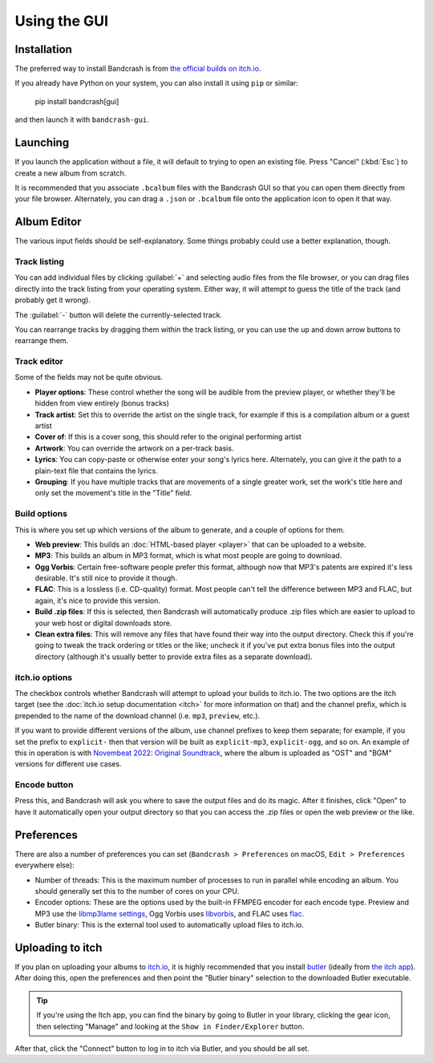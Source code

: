 Using the GUI
=============

Installation
------------

The preferred way to install Bandcrash is from `the official builds on itch.io <https://fluffy.itch.io/bandcrash>`_.

If you already have Python on your system, you can also install it using ``pip`` or similar:

   pip install bandcrash[gui]

and then launch it with ``bandcrash-gui``.

Launching
---------

If you launch the application without a file, it will default to trying to open an existing file. Press "Cancel" (:kbd:`Esc`) to create a new album from scratch.

It is recommended that you associate ``.bcalbum`` files with the Bandcrash GUI so that you can open them directly from your file browser. Alternately, you can drag a ``.json`` or ``.bcalbum`` file onto the application icon to open it that way.

Album Editor
------------

.. image:: main-gui.png
   :scale: 33 %
   :alt: The main user interface

The various input fields should be self-explanatory. Some things probably could use a better explanation, though.

Track listing
^^^^^^^^^^^^^

You can add individual files by clicking :guilabel:`+` and selecting audio files from the file browser, or you can drag files directly into the track listing from your operating system. Either way, it will attempt to guess the title of the track (and probably get it wrong).

The :guilabel:`-` button will delete the currently-selected track.

You can rearrange tracks by dragging them within the track listing, or you can use the up and down arrow buttons to rearrange them.

Track editor
^^^^^^^^^^^^

Some of the fields may not be quite obvious.

* **Player options**: These control whether the song will be audible from the preview player, or whether they'll be hidden from view entirely (bonus tracks)
* **Track artist**: Set this to override the artist on the single track, for example if this is a compilation album or a guest artist
* **Cover of**: If this is a cover song, this should refer to the original performing artist
* **Artwork**: You can override the artwork on a per-track basis.
* **Lyrics**: You can copy-paste or otherwise enter your song's lyrics here. Alternately, you can give it the path to a plain-text file that contains the lyrics.
* **Grouping**: If you have multiple tracks that are movements of a single greater work, set the work's title here and only set the movement's title in the "Title" field.

Build options
^^^^^^^^^^^^^

This is where you set up which versions of the album to generate, and a couple of options for them.

* **Web preview**: This builds an :doc:`HTML-based player <player>` that can be uploaded to a website.
* **MP3**: This builds an album in MP3 format, which is what most people are going to download.
* **Ogg Vorbis**: Certain free-software people prefer this format, although now that MP3's patents are expired it's less desirable. It's still nice to provide it though.
* **FLAC**: This is a lossless (i.e. CD-quality) format. Most people can't tell the difference between MP3 and FLAC, but again, it's nice to provide this version.
* **Build .zip files**: If this is selected, then Bandcrash will automatically produce .zip files which are easier to upload to your web host or digital downloads store.
* **Clean extra files**: This will remove any files that have found their way into the output directory. Check this if you're going to tweak the track ordering or titles or the like; uncheck it if you've put extra bonus files into the output directory (although it's usually better to provide extra files as a separate download).

itch.io options
^^^^^^^^^^^^^^^

The checkbox controls whether Bandcrash will attempt to upload your builds to itch.io. The two options are the itch target (see the :doc:`itch.io setup documentation <itch>` for more information on that) and the channel prefix, which is prepended to the name of the download channel (i.e. ``mp3``, ``preview``, etc.).

If you want to provide different versions of the album, use channel prefixes to keep them separate; for example, if you set the prefix to ``explicit-`` then that version will be built as ``explicit-mp3``, ``explicit-ogg``, and so on. An example of this in operation is with `Novembeat 2022: Original Soundtrack <https://fluffy.itch.io/novembeat-2022>`_, where the album is uploaded as "OST" and "BGM" versions for different use cases.

Encode button
^^^^^^^^^^^^^

Press this, and Bandcrash will ask you where to save the output files and do its magic. After it finishes, click "Open" to have it automatically open your output directory so that you can access the .zip files or open the web preview or the like.

Preferences
-----------

There are also a number of preferences you can set (``Bandcrash > Preferences`` on macOS, ``Edit > Preferences`` everywhere else):

.. image:: prefs-gui.png
   :scale: 33 %
   :alt: The preferences window

* Number of threads: This is the maximum number of processes to run in parallel while encoding an album. You should generally set this to the number of cores on your CPU.
* Encoder options: These are the options used by the built-in FFMPEG encoder for each encode type. Preview and MP3 use the `libmp3lame settings <https://www.ffmpeg.org/ffmpeg-codecs.html#libmp3lame-1>`_, Ogg Vorbis uses `libvorbis <https://www.ffmpeg.org/ffmpeg-codecs.html#libvorbis>`_, and FLAC uses `flac <https://www.ffmpeg.org/ffmpeg-codecs.html#flac-2>`_.
* Butler binary: This is the external tool used to automatically upload files to itch.io.

Uploading to itch
-----------------

If you plan on uploading your albums to `itch.io <https://itch.io>`_, it is highly recommended that you install `butler <https://itch.io/docs/butler/>`_ (ideally from `the itch app <https://itch.io/app>`_). After doing this, open the preferences and then point the "Butler binary" selection to the downloaded Butler executable.

.. TIP::
   If you're using the Itch app, you can find the binary by going to Butler in your library, clicking the gear icon, then selecting "Manage" and looking at the ``Show in Finder/Explorer`` button.

After that, click the "Connect" button to log in to itch via Butler, and you should be all set.
